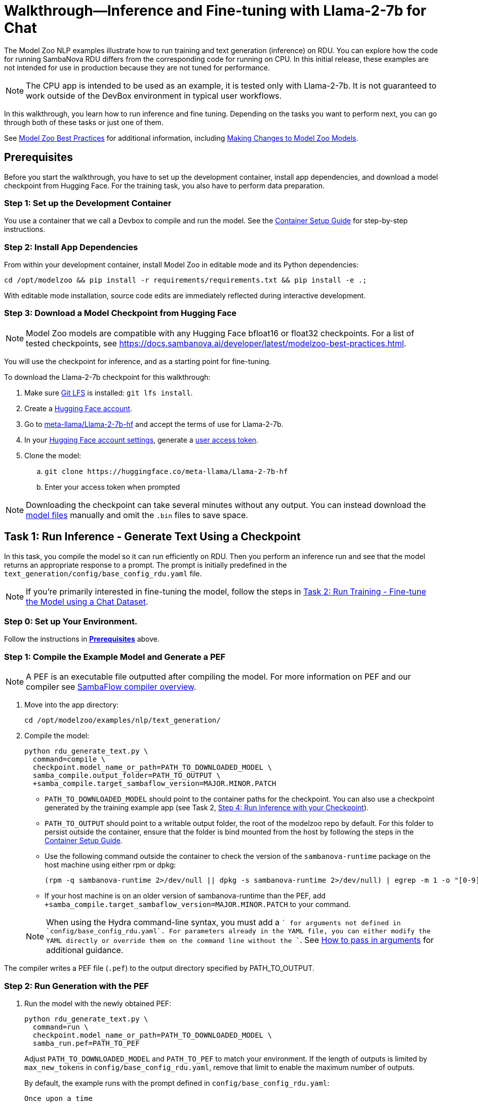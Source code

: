 = Walkthrough--Inference and Fine-tuning with Llama-2-7b for Chat [[Walkthrough]]

The Model Zoo NLP examples illustrate how to run training and text generation (inference) on RDU. You can explore how the code for running SambaNova RDU differs from the corresponding code for running on CPU. In this initial release, these examples are not intended for use in production because they are not tuned for performance.

NOTE: The CPU app is intended to be used as an example, it is tested only with Llama-2-7b. It is not guaranteed to work outside of the DevBox environment in typical user workflows.

In this walkthrough, you learn how to run inference and fine tuning. Depending on the tasks you want to perform next, you can go through both of these tasks or just one of them. 

See link:https://docs.sambanova.ai/developer/latest/modelzoo-best-practices.html[Model Zoo Best Practices] for additional information, including link:https://docs.sambanova.ai/developer/latest/modelzoo-best-practices.html#_making_changes_to_model_zoo_models[Making Changes to Model Zoo Models].

== Prerequisites

Before you start the walkthrough, you have to set up the development container, install app dependencies, and download a model checkpoint from Hugging Face. For the training task, you also have to perform data preparation. 

=== Step 1: Set up the Development Container

You use a container that we call a Devbox to compile and run the model. See the xref:../../docs/container-setup.adoc[Container Setup Guide] for step-by-step instructions. 

=== Step 2: Install App Dependencies

From within your development container, install Model Zoo in editable mode and its Python dependencies:


```bash
cd /opt/modelzoo && pip install -r requirements/requirements.txt && pip install -e .;
```

With editable mode installation, source code edits are immediately reflected during interactive development.  

=== Step 3: Download a Model Checkpoint from Hugging Face


NOTE: Model Zoo models are compatible with any Hugging Face bfloat16 or float32 checkpoints. For a list of tested checkpoints, see https://docs.sambanova.ai/developer/latest/modelzoo-best-practices.html.

You will use the checkpoint for inference, and as a starting point for fine-tuning.

To download the Llama-2-7b checkpoint for this walkthrough:

. Make sure https://git-lfs.com[Git LFS] is installed: `git lfs install`.
. Create a https://huggingface.co/join[Hugging Face account].
. Go to https://huggingface.co/meta-llama/Llama-2-7b-hf[meta-llama/Llama-2-7b-hf] and accept the terms of use for Llama-2-7b.
. In your https://huggingface.co/settings/tokens[Hugging Face account settings], generate a link:https://huggingface.co/docs/hub/en/security-tokens[user access token].
. Clone the model:
.. `git clone \https://huggingface.co/meta-llama/Llama-2-7b-hf`
.. Enter your access token when prompted

[NOTE]
====
Downloading the checkpoint can take several minutes without any output.
You can instead download the https://huggingface.co/meta-llama/Llama-2-7b-hf[model files] manually and omit the `.bin` files to save space.
====


== Task 1: Run Inference - Generate Text Using a Checkpoint

In this task, you compile the model so it can run efficiently on RDU. Then you perform an inference run and see that the model returns an appropriate response to a prompt. The prompt is initially predefined in the `text_generation/config/base_config_rdu.yaml` file. 

NOTE: If you're primarily interested in fine-tuning the model, follow the steps in <<Task 2: Run Training - Fine-tune the Model using a Chat Dataset>>. 

=== Step 0: Set up Your Environment. 

Follow the instructions in *<<Prerequisites>>* above. 

// Next sections until Task 2 came from /examples/text_generation/README

=== Step 1: Compile the Example Model and Generate a PEF

NOTE: A PEF is an executable file outputted after compiling the model. For more information on PEF and our compiler see link:https://docs.sambanova.ai/developer/latest/compiler-overview.html[SambaFlow compiler overview].

. Move into the app directory:
+
[source,bash]
----
cd /opt/modelzoo/examples/nlp/text_generation/
----

. Compile the model:
+
[source,bash]
----
python rdu_generate_text.py \
  command=compile \
  checkpoint.model_name_or_path=PATH_TO_DOWNLOADED_MODEL \
  samba_compile.output_folder=PATH_TO_OUTPUT \
  +samba_compile.target_sambaflow_version=MAJOR.MINOR.PATCH
----
+
* `PATH_TO_DOWNLOADED_MODEL` should point to the container paths for the checkpoint. You can also use a checkpoint generated by the training example app (see Task 2, <<Step 4: Run Inference with your Checkpoint>>).
* `PATH_TO_OUTPUT` should point to a writable output folder, the root of the modelzoo repo by default. For this folder to persist outside the container, ensure that the folder is bind mounted from the host by following the steps in the xref:../../docs/container-setup.adoc[Container Setup Guide].
* Use the following command outside the container to check the version of the `sambanova-runtime` package on the host machine using either rpm or dpkg:
+
[source,bash]
----
(rpm -q sambanova-runtime 2>/dev/null || dpkg -s sambanova-runtime 2>/dev/null) | egrep -m 1 -o "[0-9]+\.[0-9]+\.[0-9]+"
----
* If your host machine is on an older version of sambanova-runtime than the PEF, add `+samba_compile.target_sambaflow_version=MAJOR.MINOR.PATCH` to your command. 

+
NOTE: When using the Hydra command-line syntax, you must add a `+` for arguments not defined in `config/base_config_rdu.yaml`. For parameters already in the YAML file, you can either modify the YAML directly or override them on the command line without the `+`. See link:https://docs.sambanova.ai/developer/latest/modelzoo-best-practices.html[How to pass in arguments] for additional guidance.

The compiler writes a PEF file (`.pef`) to the output directory specified by PATH_TO_OUTPUT.

=== Step 2: Run Generation with the PEF

. Run the model with the newly obtained PEF:
+
[source,bash]
----
python rdu_generate_text.py \
  command=run \
  checkpoint.model_name_or_path=PATH_TO_DOWNLOADED_MODEL \
  samba_run.pef=PATH_TO_PEF
----
+
Adjust `PATH_TO_DOWNLOADED_MODEL` and `PATH_TO_PEF` to match your environment. If the length of outputs is limited by `max_new_tokens` in `config/base_config_rdu.yaml`, remove that limit to enable the maximum number of outputs.

+
By default, the example runs with the prompt defined in `config/base_config_rdu.yaml`:
+
----
Once upon a time
----

. The output, that is, the completion for that prompt, could look like the following:
+
----
, there was a little girl who loved to read. She loved to read so much that she would
----

. You can now run the model with other prompts as input. To try a prompt that is different from the default, use this template:
+
[source,bash]
----
python rdu_generate_text.py \
command=run \ 
checkpoint.model_name_or_path=PATH_TO_DOWNLOADED_MODEL \ 
samba_run.pef=PATH_TO_PEF \
generation.prompts=['YOUR_PROMPT_HERE']
----
+
NOTE: If you are using a batch size greater than 1, ensure that the number of prompts matches the batch size. You may add this as an item to the `prompts` array in `config/base_config_rdu.yaml` or directly in the run command. For example, with a batch size of 2:
+
[source,bash]
----
python rdu_generate_text.py \
command=run \ 
checkpoint.model_name_or_path=PATH_TO_DOWNLOADED_MODEL \ 
samba_run.pef=PATH_TO_PEF \
'generation.prompts=["Once upon a time", "The tallest mountain"]'
----

At the end of a text generation run, the app saves a checkpoint and outputs some basic telemetry and performance metrics to a summary.txt file with information like the following: 

    latencies
        time to first token 1.2131s
        tokens,  excluding first token 0.3460s
        tokens,  overall 0.3731s
        Total Latency 1.5592s
    throughputs
        tokens/second excluding first token 2.8899
        tokens/second overall 2.6800

== Task 2: Run Training - Fine-tune the Model using a Chat Dataset

In this task, you fine-tune link:https://llama.meta.com/llama2/[Llama-2-7b]. You prepare a dataset, compile the model, and fine-tune the model with the dataset to see if you can improve the domain-specific accuracy of the model. The training parameters are set in the `training/config/base_config_rdu.yaml` file.

NOTE: If you're primarily interested in text generation (inference), follow the steps in <<Task 1: Run Inference - Generate Text Using a Checkpoint>>. 

=== Step 0: Set up Your Environment. 

Follow the instructions in *<<Prerequisites>>* above. 

=== Step 1: Data Preparation

In addition to a checkpoint (downloaded as part of *<<Prerequisites>>* above), you need a dataset to fine-tune your model on.

.About Generative Data Prep
[%collapsible]
====

[sidebar]
.The Role of Generative Data Prep
--
The generative data prep package referenced in this section is used at SambaNova internally for all LLM training processes.

It is responsible for:

* Reading large amounts of text data split into articles.
* Randomly shuffling text on article boundaries.
	** Text from the same article stays contiguous and in order.
	** But the order of articles is randomized.
* Splitting data into `train/dev/test`.
* Tokenizing and encoding text from the articles.
* Packing encodings efficiently to maximize text and minimize padding in each batch.
	This is done by creating a more efficient __3D attention mask__ input to the model using the `token type ids` to delimit sequences.
. Organizing batches to be read by multiple training workers in data parallel mode.
--
====

.Example Input
[%collapsible]
====

The following is a subset of an example input file for multi-turn chat data.

[source,json,title='input.jsonl']
----
[{"prompt": "What's your favorite season?", "completion": "I love fall"}, {"prompt": "Oh yeah, me too. What do you like about it?", "completion": "I love the cool weather and the changing leaves"}] <1> <2>
[{"prompt": "What is your favorite hobby?", "completion": "My favorite hobby is reading."},<3>
{"prompt": "That's interesting. What book are you currently reading?", "completion": "I am currently reading 'The Catcher in the Rye' by J.D. Salinger."}]
----
<1> Each line in the `.jsonl` file is a JSON value, in this case a list.
<2> Each list represents one article. The order of the prompt-completion pairs will not be shuffled.
<3> `prompt` and `completion` are provided separately to provide more importance (weight) to the completion during training.

See the https://github.com/SambaNova/generative_data_prep/blob/main/examples/dialogue/example_dialogue_data.jsonl[complete file] for this example and others in the examples section of Generative Data Prep's https://github.com/SambaNova/generative_data_prep#examples[README].

This example file, when processed, outputs a folder that contains:

[source,title='output/']
----
train_1_of_4.hdf5
train_2_of_4.hdf5
train_3_of_4.hdf5
train_4_of_4.hdf5
dev_1_of_1.hdf5
----

Each `.hdf5` file contains several batches, which themselves contain several text sequences. Each sequence contains an `input_id` and `token_type_id` tensor (used to generate the special attention mask).

Using this output, you can train with up to 4 workers in parallel (if in data parallel mode). If you have 32 files, you can train using 1, 2, 4, 8, 16, or 32 workers.
====

You can prepare any `.txt` or `.jsonl` dataset for training. This example uses the https://github.com/thunlp/UltraChat[UltraChat] dataset. UltraChat is an open source, multi-turn dialogue dataset.

==== Process the Dataset

. Install the https://github.com/sambanova/generative_data_prep[Generative Data Prep] package in a virtualenv:
+
[source,bash]
----
cd /opt
git clone https://github.com/sambanova/generative_data_prep.git
cd generative_data_prep
python -m venv env
source env/bin/activate
pip install .
----

. Download UltraChat from its https://huggingface.co/datasets/stingning/ultrachat[Hugging Face page]:
+
NOTE: Ensure that you have `git lfs` installed with `yum install git-lfs && git lfs install` (or `apt` for `ubuntu`) before cloning. If `git lfs` is not installed, the `git clone` command will not download the full files. If that happens, the ultrachat folder will be 544kb in size and the next steps will produce empty files.
+
[source,bash]
----
cd /opt/modelzoo/examples/nlp/training # or a directory where you can download the dataset
git clone https://huggingface.co/datasets/stingning/ultrachat
----
. Convert the dataset to the `.jsonl` format expected by Generative Data Prep. For this dataset, use the utility script included in this example.
	** Run: `python utils/convert_ultrachat.py -src ultrachat/ -dest ultrachat_processed.jsonl`
    ** You will likely see warnings such as `Skipped 1 line due to errors`. These warnings are caused by incorrectly formatted data in the dataset and can be safely ignored because those samples are dropped from processing.
	** See the (collapsed) example input at the beginning of this section for more information about this format.
. (Optionally), reduce the size of the dataset for a test run.
	** When using the full dataset, it takes several hours to complete training.
	** To run a quicker training job for testing, trim the dataset to the first 10,000 samples. Run this command (then continue following the instructions without modification): 
+
[source,bash]
----
mv ultrachat_processed.jsonl ultrachat_processed_full.jsonl
head -10000 ultrachat_processed_full.jsonl > ultrachat_processed.jsonl
----
+

. Run Generative Data Prep to convert your chat data from `.jsonl` to tokenized `.hdf5` files.
	** See the https://github.sambanovasystems.com/SambaNova/generative_data_prep#flags[source repo] for the full list of arguments.
+
[source,bash]
----
export TOKENIZER="./Llama-2-7b-hf"  # The location of your model
export MAX_SEQ_LEN=4096  # The sequence length of your model
python3 -m generative_data_prep pipeline \
	--input_file_path=ultrachat_processed.jsonl \
	--output_path=ultrachat_dialogue \
	--pretrained_tokenizer=${TOKENIZER} \
	--max_seq_length=${MAX_SEQ_LEN} \
	--input_packing_config='single::truncate_right' \
	--dev_ratio=0.1 \
	--shuffle=on_RAM
----
. Deactivate the virtualenv when processing is finished.
+
`deactivate`

=== Step 2: Compile the Example Model and Generate a PEF

NOTE: A PEF is an executable file outputted after compiling the model. For more information on PEF and our compiler see link:https://docs.sambanova.ai/developer/latest/compiler-overview.html[SambaFlow compiler overview].

. Set environment variables, for example:
+
```bash
export CHECKPOINT=./Llama-2-7b-hf
export MAX_SEQ_LENGTH=4096
export BATCH_SIZE=8
export ARCH=sn30
```
+
* `CHECKPOINT` can be any of the following:
    ** a path to a `config.json` for pretraining from scratch
    ** a path to a checkpoint folder for finetunting
    ** a model identifier on https://huggingface.co[huggingface.co]
* `MAX_SEQ_LENGTH` is the maximum sequence length of your chosen model.
* `BATCH_SIZE` is the batch size of data to use for training.
* `ARCH` is the target RDU architecture (e.g. `sn30` or `sn40`).

. Ensure you're in the app directory:
+
[source,bash]
----
cd /opt/modelzoo/examples/nlp/training
----
. Compile to generate a PEF:
+
[source,bash]
----
python rdu_train_llm.py \
    command=compile \
    checkpoint.config_name=${CHECKPOINT} \
    model.max_seq_length=${MAX_SEQ_LENGTH} \
    training.batch_size=${BATCH_SIZE} \
    samba_compile.arch=${ARCH} \
----

+
* Use the following command outside the container to check the version of the `sambanova-runtime` package on the host machine using either rpm or dpkg:
+
[source,bash]
----
(rpm -q sambanova-runtime 2>/dev/null || dpkg -s sambanova-runtime 2>/dev/null) | egrep -m 1 -o "[0-9]+\.[0-9]+\.[0-9]+"
----
* If your host machine is on an older version of sambanova-runtime than the PEF, add `+samba_compile.target_sambaflow_version=MAJOR.MINOR.PATCH` to your command. 

+
NOTE: When using the Hydra command-line syntax, you must add a `+` for arguments not defined in `config/base_config_rdu.yaml`. For parameters already in the YAML file, you can either modify the YAML directly or override them on the command line without the `+`. See link:https://docs.sambanova.ai/developer/latest/modelzoo-best-practices.html[How to pass in arguments] for additional guidance.

=== Step 3: Run Training with the PEF

. Ensure that all <<Prerequisites>> have been met, the checkpoint has been downloaded, and the dataset has been processed.
. Run the training example app:

[source,bash]
----
export DATASET=./ultrachat_dialogue;  # or container path to dataset
export PEF=/path/to/compiled/pef;
python -u rdu_train_llm.py \
    command=run \
    checkpoint.model_name_or_path=${CHECKPOINT} \
    model.max_seq_length=${MAX_SEQ_LENGTH} \
    samba_run.pef=${PEF} \
    training.dataset=${DATASET}
----

TIP: By default, training runs for 1 epoch (sees all samples once). To run for more epochs, modify the config file or use training.num_epochs=3. To run only for a few steps for testing, use +training.end_early_at_step=100. 

==== Output

At the end of training, the example app saves a checkpoint and a `summary.txt` file at the location defined inside the `config/base_config_rdu.yaml` configuration file. By default, this location is set to `finetuned_model` in the current working directory. After training, this folder contains the following:

* A Hugging Face format checkpoint.
* A `summary.txt` file with information like the following: 

    Number of epochs: 1
    Per worker batch size: 2
    Per worker number of batches (steps): 2
    Number of DP workers: 2
    Total tokens seen: 4914
    Tokens per second: 120.8163
    Average time per step: 20.3309s 
    The following are the model params used to train this model using Model Zoo:{"fp32_ln":false,"fp32_logits":true,"fp32_skip_add":true,"mixedp_attn":true,"max_seq_length":4096,"use_plugin_heuristics":false,"use_segmented_softmax_attn":false}

* A `per_step_metrics.csv` file with information like the following: 

    Tokens in Step,Step Loss,Learning Rate,Time per Step
    tensor(2691),tensor(0.9211),1e-05,20.194304943084717 
    tensor(2223),tensor(0.2960),1e-05,20.467589616775513

==== Modifications to Training

* *Random weights*: To initialize weights for pretraining randomly (instead of from disk) use `checkpoint.config_name` instead of `checkpoint.model_name_or_path`.

* *Running Llama-2-70b*. With most supported models, you can run training with the command above and the default values in `config/base_config_rdu.yaml`. The only exception is Llama-2-70b, which requires that you use Tensor Parallel to ensure the model fits on the RDU. Use these settings in the `samba_compile` section of the `config/base_config_rdu.yaml` file:

    samba_compile:
    tensor_parallel: weight
    n_chips: 2
    num_tiles: 8
    early_tp: true


=== Step 4: Run Inference with your Checkpoint

You can use the saved Hugging Face format checkpoint from `finetuned_model/` to run inference with the finetuned model weights. Here are the steps:

. Copy the `tokenizer.json` file from the original Hugging Face checkpoint (set above as `$CHECKPOINT`), to the `finetuned_model` folder.

. Compile an inference PEF using the `config.json` created inside the `finetuned_model` folder.
+
[source,bash]
----
cd /opt/modelzoo/examples/nlp/text_generation/
python rdu_generate_text.py \
    command=compile \
    checkpoint.model_name_or_path=<PATH_TO_FINETUNED_MODEL> \
    model.max_seq_length=${MAX_SEQ_LENGTH} \
    generation.batch_size=${BATCH_SIZE} \
    samba_compile.arch=${ARCH} \
    +samba_compile.target_sambaflow_version=MAJOR.MINOR.PATCH
----
+
NOTE: Make sure to use the same flags for compiling the inference PEF that were used to compile the training PEF. For example, if the training PEF was compiled with a given `training.batch_size` or `model.max_seq_length`, the command above must use the same `generation.batch_size` and `model.max_seq_length`.

. Update the prompts in the `text_generation/config/base_config_rdu.yaml` file. For example, with a batch size of 8, the `generation.prompts` field of `text_generation/config/base_config_rdu.yaml` should include 8 entries for 8 distinct prompts.

. Run the inference PEF with the fine-tuned checkpoint
+
[source,bash]
----
export PEF=path/to/inference.pef;
python rdu_generate_text.py \
    command=run \
    checkpoint.model_name_or_path=<PATH_TO_FINETUNED_MODEL> \
    model.max_seq_length=${MAX_SEQ_LENGTH} \
    generation.batch_size=${BATCH_SIZE} \
    samba_run.pef=${PEF}
----

== Task 3: Data Parallel Training

Data parallel training can result in significant performance improvements, so we're including those instructions. See https://docs.sambanova.ai/runtime/latest/architecture.html#_data_parallel_applications[Data Parallel Applications] for a high-level overview of how data parallel applications work.

See the individual model cards and review their data parallel capabilities.

* xref:sambanova_modelzoo/models/llama/README.adoc[Llama model card]
* xref:sambanova_modelzoo/models/mistral/README.adoc[Mistral model card]
* xref:sambanova_modelzoo/models/gemma/README.adoc[Gemma model card]

=== Step 1: Compile for Data Parallel Training

The graph must be compiled explicitly to work with data parallel. Under the hood, the compiler annotates the gradient symbols in the PEF and adds one or more reduce operand buffers to the graph that will be used during the gradient synchronization. Some grouping is applied to the gradient symbols produced by a section to increase efficiency of the reduce operations. The group symbols are annotated as gradients rather than the sub-symbols. If you are interested in learning more about how this works, see https://docs.sambanova.ai/developer/latest/data-parallel.html#_what_is_data_parallel[What is Data Parallel].

To compile for data parallel training: 

[source,bash]
----
python rdu_train_llm_dp.py \
    command=compile \
    checkpoint.config_name=${CHECKPOINT} \
    model.max_seq_length=${MAX_SEQ_LENGTH} \
    training.batch_size=${BATCH_SIZE} \
    samba_compile.arch=${ARCH}
----

* Before compilation, check the version of the `sambanova-runtime` package on the host machine by running the following command outside the container (use either rpm or dpkg):
+
[source,bash]
----
(rpm -q sambanova-runtime 2>/dev/null || dpkg -s sambanova-runtime 2>/dev/null) | egrep -m 1 -o "[0-9]+\.[0-9]+\.[0-9]+"
----
* If your host machine is on an older version of sambanova-runtime than the PEF, add `+samba_compile.target_sambaflow_version=MAJOR.MINOR.PATCH` to your command. 

+
NOTE: When using the Hydra command-line syntax, you must add a `+` for arguments not defined in `config/base_config_rdu.yaml`. For parameters already in the YAML file, you can either modify the YAML directly or override them on the command line without the `+`. See link:https://docs.sambanova.ai/developer/latest/modelzoo-best-practices.html[How to pass in arguments] for additional guidance.

=== Step 2: Train the Model with Multiple Workers

We use `torch.distributed`, compiled with MPI support, to handle application launching and basic communication between the data parallel (DP) replicas. Any `torch.distributed` calls may be used in a DP app. We have our own collectives communication library (CCL) that currently:

* Implements accelerated all-reduce and all-gather functions using RoCE (RDMA over Converged Ethernet) and/or local PCIe DMA for data transfers. 
* Performs the gradient averaging by executing bitfiles on the RDU.

Launch data parallel apps with the standard MPI launcher, mpirun, or with another MPI-compliant launcher, such as Slurm. We use the MPICH-3.4.3 MPI library, which is installed as part of SambaFlow. 
Remember to set `OMP_NUM_THREADS` if there are resource limits and notice we need to set `checkpoint.model_name_or_path` rather than `checkpoint.config_name` to load the checkpoint.

[source,bash]
----
export DATASET=./ultrachat_dialogue;  # or container path to dataset
export PEF=/path/to/compiled/pef;
/opt/mpich-3.4.3/bin/mpirun -np <NUM_PROCESSES> python -u rdu_train_llm_dp.py \
    command=run \
    checkpoint.model_name_or_path=${CHECKPOINT} \
    model.max_seq_length=${MAX_SEQ_LENGTH} \
    samba_run.pef=${PEF} \
    training.dataset=${DATASET}
----

After several minutes, you'll see logs like the following, which indicate that the model begins the training run:

[source,bash]
----
Number of epochs: 1
Per worker batch size: 16
Per worker number of batches: 2,622
Per worker number of sequences: 41,952
Number of DP workers: 2

DP: 2-way, Epoch [1/1], Step [1/2622], Loss: 11.1906
----

By default, evaluation runs at the end of each training epoch in `rdu_train_llm_dp.py`. To change this behavior, you may set `evaluate` to `False` in the `config/base_config_rdu_dp.yaml`. During evaluation, both loss values and perplexity are calculated on the validation dataset. Perplexity helps you evaluate how well a probability distribution predicts a sample. In the context of generative AI, it quantifies how "surprised" the model is by a given input, based on the data it has been trained on. A lower perplexity indicates that the model is less surprised and thus better at predicting the input. See link:https://guides.library.unlv.edu/c.php?g=1361336&p=10054021[this document] for background. 

NOTE: Perplexity information is available only when you run training in data parallel mode. 

== Task 4: Make changes to the Model

A key experience of Model Zoo is making changes to the model source code and parameters to best fit your usecase. The link:https://docs.sambanova.ai/developer/latest/modelzoo-best-practices.html#_making_changes_to_model_zoo_models[Making changes to Model Zoo models] section in our Best Practices doc goes into this in detail. We encourage you to check that out and experiment with different configurations!

== Troubleshooting

// TODO: talk more about this, or point to Troubleshooting in the doc set. 
For additional logging to assist with debugging compilation, add the following flag to the compile command.
[source,bash]
----
+samba_compile.debug=True +samba_compile.verbose=True
----

For additional Troubleshooting information, see link:https://docs.sambanova.ai/developer/latest/modelzoo-troubleshooting.html[
troubleshooting].

== See Also

* See the xref:text_generation/README.adoc[/text_generation README] and the xref:training/README.adoc[/training README] for a Quick Run summary of those commands and for a discussion of differences and communalities between the model on CPU and RDU.  
* See the README files for each model in `sambanova_modelzoo/nlp` for some details about each supported model. 
* See link:https://docs.sambanova.ai/developer/latest/modelzoo-best-practices.html[Model Zoo best practices] for a discussion of making changes to a model, a list of tested checkpoints, and more. 
